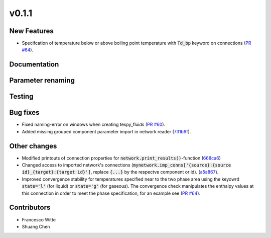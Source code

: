 v0.1.1
++++++

New Features
############
- Specifcation of temperature below or above boiling point temperature with :code:`Td_bp` keyword on connections (`PR #64 <https://github.com/oemof/tespy/pull/64>`_).

Documentation
#############

Parameter renaming
##################		

Testing
#######

Bug fixes
#########
- Fixed naming-error on windows when creating tespy_fluids (`PR #60 <https://github.com/oemof/tespy/pull/60>`_).
- Added missing grouped component parameter import in network reader (`731b9f <https://github.com/oemof/tespy/commit/731b9f43635afa82fcb874b92e645f1247ce6a56>`_).

Other changes
#############
- Modified printouts of connection properties for :code:`network.print_results()`-function (`668ca6 <https://github.com/oemof/tespy/commit/668ca632a754b6b55a532a91fcff7bdd7bd81152>`_)
- Changed access to imported network's connections (:code:`mynetwork.imp_conns['{source}:{source id}_{target}:{target id}']`, replace :code:`{...}` by the respectve component or id). (`a5a867 <https://github.com/oemof/tespy/commit/a5a8674a029a7b9eab81e41de39c303b278577a9>`_).
- Improved convergence stability for temperatures specified near to the two phase area using the keyowrd :code:`state='l'` (for liquid) or :code:`state='g'` (for gaseous).
  The convergence check manipulates the enthalpy values at this connection in order to meet the phase specification, for an example see (`PR #64 <https://github.com/oemof/tespy/pull/64>`_).

Contributors
############

- Francesco Witte
- Shuang Chen
